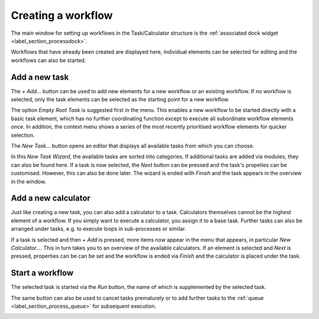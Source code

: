 .. _label_section_how_to_buid_process:

Creating a workflow
-------------------

The main window for setting up workflows in the Task/Calculator structure is the :ref:`associated dock widget <label_section_processdock>`.

Workflows that have already been created are displayed here, individual elements can be selected for editing and the workflows can also be started.

Add a new task
^^^^^^^^^^^^^^

The *+ Add...* button can be used to add new elements for a new workflow or an existing workflow.
If no workflow is selected, only the task elements can be selected as the starting point for a new workflow.

.. image:: ../images/workflows_how_to_task1_bright.png
   :align: center
   :alt: Hub Spoke principle
   :class: only-light
   
.. image:: ../images/workflows_how_to_task1_dark.png
   :align: center
   :alt: Hub Spoke principle
   :class: only-dark 

The option *Empty Root Task* is suggested first in the menu. This enables a new workflow to be started directly with a basic task element,
which has no further coordinating function except to execute all subordinate workflow elements once.
In addition, the context menu shows a series of the most recently prioritised workflow elements for quicker selection.

The *New Task...* button opens an editor that displays all available tasks from which you can choose.

.. image:: ../images/workflows_how_to_task2_bright.png
   :align: center
   :alt: Hub Spoke principle
   :class: only-light
   
.. image:: ../images/workflows_how_to_task2_dark.png
   :align: center
   :alt: Hub Spoke principle
   :class: only-dark 

In this *New Task Wizard*, the available tasks are sorted into categories. If additional tasks are added via modules, they can also be found here.
If a task is now selected, the *Next* button can be pressed and the task's propeties can be customised. However, this can also be done later.
The wizard is ended with *Finish* and the task appears in the overview in the window.

Add a new calculator
^^^^^^^^^^^^^^^^^^^^

Just like creating a new task, you can also add a calculator to a task. Calculators themselves cannot be the highest element of a workflow.
If you simply want to execute a calculator, you assign it to a base task.
Further tasks can also be arranged under tasks, e.g. to execute loops in sub-processes or similar.

If a task is selected and then *+ Add* is pressed, more items now appear in the menu that appears, in particular *New Calculator...*.
This in turn takes you to an overview of the available calculators. If an element is selected and *Next* is pressed, properties can be
can be set and the workflow is ended via *Finish* and the calculator is placed under the task.

Start a workflow
^^^^^^^^^^^^^^^^

The selected task is started via the *Run* button, the name of which is supplemented by the selected task.

The same button can also be used to cancel tasks prematurely or to add further tasks to the :ref:`queue <label_section_process_queue>` for subsequent execution.

.. image:: ../images/workflows_how_to_task3_bright.png
   :align: center
   :alt: Hub Spoke principle
   :class: only-light
   
.. image:: ../images/workflows_how_to_task3_dark.png
   :align: center
   :alt: Hub Spoke principle
   :class: only-dark 

